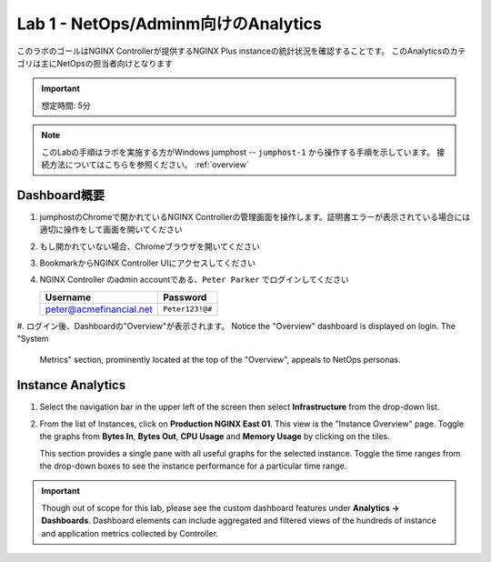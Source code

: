 Lab 1 - NetOps/Adminm向けのAnalytics 
############################################

このラボのゴールはNGINX Controllerが提供するNGINX Plus instanceの統計状況を確認することです。
このAnalyticsのカテゴリは主にNetOpsの担当者向けとなります

.. IMPORTANT::
    想定時間: 5分

.. NOTE::
    このLabの手順はラボを実施する方がWindows jumphost -- ``jumphost-1`` から操作する手順を示しています。
    接続方法についてはこちらを参照ください。 :ref:`overview` 


Dashboard概要
-------------------

#. jumphostのChromeで開かれているNGINX Controllerの管理画面を操作します。証明書エラーが表示されている場合には適切に操作をして画面を開いてください

   .. image:: ../media/ControllerLogin.png
      :width: 400

#. もし開かれていない場合、Chromeブラウザを開いてください

#. BookmarkからNGINX Controller UIにアクセスしてください

   .. image:: ../media/ControllerBookmark.png
      :width: 600

#. NGINX Controller のadmin accountである、``Peter Parker`` でログインしてください

   +-------------------------+-----------------+
   |      Username           |    Password     |
   +=========================+=================+
   | peter@acmefinancial.net | ``Peter123!@#`` |
   +-------------------------+-----------------+

   .. image:: ../media/ControllerLogin-Peter.png
      :width: 400

#. ログイン後、Dashboardの"Overview"が表示されます。
Notice the "Overview" dashboard is displayed on login. The "System
   Metrics" section, prominently located at the top of the "Overview", appeals to NetOps personas.

   |Lab1MainDashboard|

Instance Analytics
-------------------

#. Select the navigation bar in the upper left of the screen then select **Infrastructure** from the drop-down list.

   .. image:: ../media/Tile-Infrastructure.png
      :width: 200

#. From the list of Instances, click on **Production NGINX East 01**. 
   This view is the "Instance Overview" page. Toggle the graphs
   from **Bytes In**, **Bytes Out**, **CPU Usage** and **Memory Usage** by clicking on the tiles.

   |Lab1InstanceSelection|

   |Lab1InstanceDashboard|

   This section provides a single pane with all useful graphs for the selected instance.
   Toggle the time ranges from the drop-down boxes to see the instance performance for a
   particular time range.

   |Lab1InstanceAnalytics|

.. IMPORTANT::
   Though out of scope for this lab, please see the custom dashboard features under **Analytics -> Dashboards**.
   Dashboard elements can include aggregated and filtered views of the hundreds of instance and application metrics collected by Controller.

.. |Lab1MainDashboard| image:: media/Lab1MainDashboard.png
   :width: 800
.. |ControllerBtn| image:: media/0ControllerBtn.png
   :width: 1.59722in
   :height: 0.98611in
.. |Infrastructure| image:: media/0Infrastructure.png
   :width: 2.46535in
   :height: 0.53394in
.. |Lab1InstanceSelection| image:: media/Lab1InstanceSelection.png
   :width: 800
.. |Lab1InstanceDashboard| image:: media/Lab1InstanceDashboard.png
   :width: 800
.. |Lab1InstanceAnalytics| image:: media/Lab1InstanceAnalytics.png
   :width: 800
